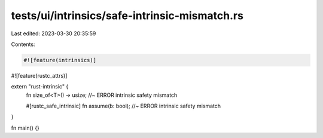 tests/ui/intrinsics/safe-intrinsic-mismatch.rs
==============================================

Last edited: 2023-03-30 20:35:59

Contents:

.. code-block:: rs

    #![feature(intrinsics)]
#![feature(rustc_attrs)]

extern "rust-intrinsic" {
    fn size_of<T>() -> usize; //~ ERROR intrinsic safety mismatch

    #[rustc_safe_intrinsic]
    fn assume(b: bool); //~ ERROR intrinsic safety mismatch
}

fn main() {}


